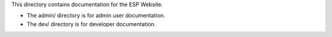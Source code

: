 This directory contains documentation for the ESP Website.

- The admin/ directory is for admin user documentation.

- The dev/ directory is for developer documentation.

